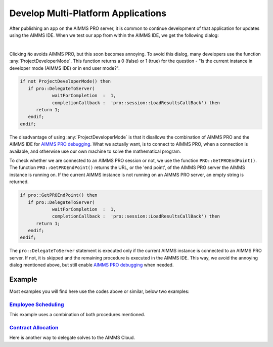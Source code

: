 Develop Multi-Platform Applications
====================================

.. meta::
   :description: Tips for developing flexible AIMMS applications for use on both AIMMS PRO and AIMMS IDE.
   :keywords: platform, pro


After publishing an app on the AIMMS PRO server, it is common to continue development of that application for updates using the AIMMS IDE. 
When we test our app from within the AIMMS IDE, we get the following dialog:

.. image:: images/useprosession.PNG
    :align: center

|

Clicking ``No`` avoids AIMMS PRO, but this soon becomes annoying. 
To avoid this dialog, many developers use the function :any:`ProjectDeveloperMode`. 
This function returns a 0 (false) or 1 (true) for the question - 
"Is the current instance in developer mode (AIMMS IDE) or in end user mode?".

.. code-block:: aimms

   if not ProjectDeveloperMode() then
      if pro::DelegateToServer( 
               waitForCompletion  :  1,
               completionCallback :  'pro::session::LoadResultsCallBack') then 
         return 1;
      endif;
   endif;

The disadvantage of using :any:`ProjectDeveloperMode` is that it disallows the combination of AIMMS PRO and the AIMMS IDE for `AIMMS PRO debugging <https://documentation.aimms.com/pro/debugging-pro.html>`_. 
What we actually want, is to connect to AIMMS PRO, when a connection is available, and otherwise use our own machine to solve the mathematical program.
 
To check whether we are connected to an AIMMS PRO session or not, we use the function ``PRO::GetPROEndPoint()``. 
The function ``PRO::GetPROEndPoint()`` returns the URL, or the 'end point', of the AIMMS PRO server the AIMMS instance is running on. 
If the current AIMMS instance is not running on an AIMMS PRO server, an empty string is returned.

.. code-block:: aimms

   if pro::GetPROEndPoint() then
      if pro::DelegateToServer( 
               waitForCompletion  :  1,
               completionCallback :  'pro::session::LoadResultsCallBack') then 
         return 1;
      endif;
   endif;

        
The ``pro::DelegateToServer`` statement is executed only if the current AIMMS instance is connected to an AIMMS PRO server. 
If not, it is skipped and the remaining procedure is executed in the AIMMS IDE. 
This way, we avoid the annoying dialog mentioned above, but still enable `AIMMS PRO debugging <https://documentation.aimms.com/pro/debugging-pro.html>`_ when needed.

Example
--------

Most examples you will find here use the codes above or similar, below two examples:

`Employee Scheduling <https://how-to.aimms.com/Articles/387/387-employee-scheduling.html>`_ 
~~~~~~~~~~~~~~~~~~~~~~~~~~~~~~~~~~~~~~~~~~~~~~~~~~~~~~~~~~~~~~~~~~~~~~~~~~~~~~~~~~~~~~~~~~~

This example uses a combination of both procedures mentioned. 

.. code-block:: aimms
   :linenos:

   if pro::GetPROEndPoint() or not ProjectDeveloperMode() then
      if pro::DelegateToServer( 
               waitForCompletion  :  1,
               completionCallback :  'pro::session::LoadResultsCallBack' )
      then 
         return 1;
      endif;
   endif;

   solve mp_minimizeCost;

`Contract Allocation <https://how-to.aimms.com/Articles/383/383-contract-allocation.html>`_ 
~~~~~~~~~~~~~~~~~~~~~~~~~~~~~~~~~~~~~~~~~~~~~~~~~~~~~~~~~~~~~~~~~~~~~~~~~~~~~~~~~~~~~~~~~~~

Here is another way to delegate solves to the AIMMS Cloud. 

.. code-block:: aimms
   :linenos:
   
   if pro::GetPROEndPoint() then
      if pro::management::IsRunningOnCloud() then
         pro::solverlease::solveModel(
            mathematicalProgrammingProblem :  'mp_contractAllocation', 
            jobDescription                 :  "Contract Allocation");
      endif;
   else
      solve mp_contractAllocation;
   endif;

.. seealso::
   
   * :doc:`../19/19-remove-veil`




